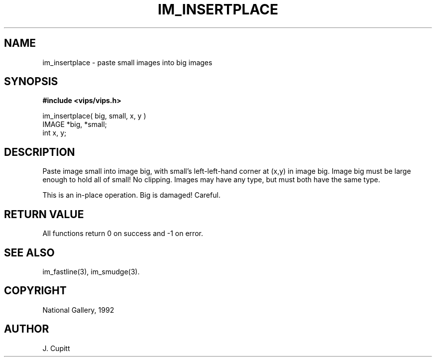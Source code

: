 .TH IM_INSERTPLACE 3 "30 October 1992"
.SH NAME
im_insertplace \- paste small images into big images
.SH SYNOPSIS
.B #include <vips/vips.h>

im_insertplace( big, small, x, y )
.br
IMAGE *big, *small;
.br
int x, y;

.SH DESCRIPTION
Paste image small into image big, with small's left-left-hand corner at (x,y)
in image big. Image big must be large enough to hold all of small! No
clipping. Images may have any type, but must both have the same type.

This is an in-place operation. Big is damaged! Careful.
.SH RETURN VALUE
All functions return 0 on success and -1 on error.
.SH SEE\ ALSO
im_fastline(3), im_smudge(3).
.SH COPYRIGHT
.br
National Gallery, 1992
.SH AUTHOR
J. Cupitt
